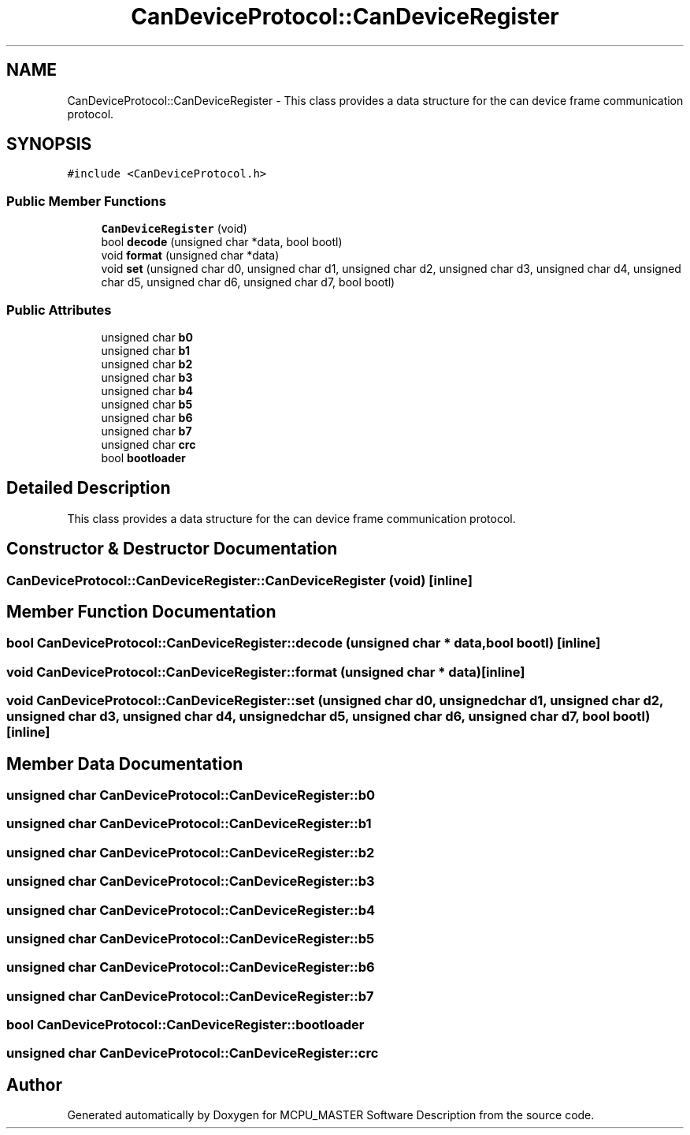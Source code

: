 .TH "CanDeviceProtocol::CanDeviceRegister" 3 "Wed May 29 2024" "MCPU_MASTER Software Description" \" -*- nroff -*-
.ad l
.nh
.SH NAME
CanDeviceProtocol::CanDeviceRegister \- This class provides a data structure for the can device frame communication protocol\&.  

.SH SYNOPSIS
.br
.PP
.PP
\fC#include <CanDeviceProtocol\&.h>\fP
.SS "Public Member Functions"

.in +1c
.ti -1c
.RI "\fBCanDeviceRegister\fP (void)"
.br
.ti -1c
.RI "bool \fBdecode\fP (unsigned char *data, bool bootl)"
.br
.ti -1c
.RI "void \fBformat\fP (unsigned char *data)"
.br
.ti -1c
.RI "void \fBset\fP (unsigned char d0, unsigned char d1, unsigned char d2, unsigned char d3, unsigned char d4, unsigned char d5, unsigned char d6, unsigned char d7, bool bootl)"
.br
.in -1c
.SS "Public Attributes"

.in +1c
.ti -1c
.RI "unsigned char \fBb0\fP"
.br
.ti -1c
.RI "unsigned char \fBb1\fP"
.br
.ti -1c
.RI "unsigned char \fBb2\fP"
.br
.ti -1c
.RI "unsigned char \fBb3\fP"
.br
.ti -1c
.RI "unsigned char \fBb4\fP"
.br
.ti -1c
.RI "unsigned char \fBb5\fP"
.br
.ti -1c
.RI "unsigned char \fBb6\fP"
.br
.ti -1c
.RI "unsigned char \fBb7\fP"
.br
.ti -1c
.RI "unsigned char \fBcrc\fP"
.br
.ti -1c
.RI "bool \fBbootloader\fP"
.br
.in -1c
.SH "Detailed Description"
.PP 
This class provides a data structure for the can device frame communication protocol\&. 


.SH "Constructor & Destructor Documentation"
.PP 
.SS "CanDeviceProtocol::CanDeviceRegister::CanDeviceRegister (void)\fC [inline]\fP"

.SH "Member Function Documentation"
.PP 
.SS "bool CanDeviceProtocol::CanDeviceRegister::decode (unsigned char * data, bool bootl)\fC [inline]\fP"

.SS "void CanDeviceProtocol::CanDeviceRegister::format (unsigned char * data)\fC [inline]\fP"

.SS "void CanDeviceProtocol::CanDeviceRegister::set (unsigned char d0, unsigned char d1, unsigned char d2, unsigned char d3, unsigned char d4, unsigned char d5, unsigned char d6, unsigned char d7, bool bootl)\fC [inline]\fP"

.SH "Member Data Documentation"
.PP 
.SS "unsigned char CanDeviceProtocol::CanDeviceRegister::b0"

.SS "unsigned char CanDeviceProtocol::CanDeviceRegister::b1"

.SS "unsigned char CanDeviceProtocol::CanDeviceRegister::b2"

.SS "unsigned char CanDeviceProtocol::CanDeviceRegister::b3"

.SS "unsigned char CanDeviceProtocol::CanDeviceRegister::b4"

.SS "unsigned char CanDeviceProtocol::CanDeviceRegister::b5"

.SS "unsigned char CanDeviceProtocol::CanDeviceRegister::b6"

.SS "unsigned char CanDeviceProtocol::CanDeviceRegister::b7"

.SS "bool CanDeviceProtocol::CanDeviceRegister::bootloader"

.SS "unsigned char CanDeviceProtocol::CanDeviceRegister::crc"


.SH "Author"
.PP 
Generated automatically by Doxygen for MCPU_MASTER Software Description from the source code\&.
